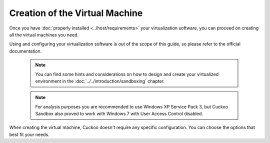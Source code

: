 ===============================
Creation of the Virtual Machine
===============================

Once you have :doc:`properly installed <../host/requirements>` your virtualization
software, you can proceed on creating all the virtual machines you need.

Using and configuring your virtualization software is out of the scope of this
guide, so please refer to the official documentation.

    .. note::

        You can find some hints and considerations on how to design and create
        your virtualized environment in the :doc:`../../introduction/sandboxing`
        chapter.

    .. note::

        For analysis purposes you are recommended to use Windows XP Service Pack
        3, but Cuckoo Sandbox also proved to work with Windows 7 with User
        Access Control disabled.

When creating the virtual machine, Cuckoo doesn't require any specific
configuration. You can choose the options that best fit your needs.
